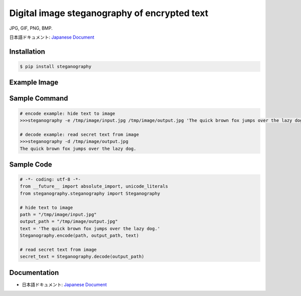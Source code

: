 Digital image steganography of encrypted text
========================================================================
JPG, GIF, PNG, BMP.

日本語ドキュメント: `Japanese Document`_


Installation
-----------------

.. code-block:: bash

    $ pip install steganography


Example Image
-----------------

.. image:: http://subc.github.io/image/pypi/steganography.png
    :alt: HTTPie compared to cURL
    :align: center


Sample Command
-----------------

.. code-block:: bash

    # encode example: hide text to image
    >>>steganography -e /tmp/image/input.jpg /tmp/image/output.jpg 'The quick brown fox jumps over the lazy dog.'

    # decode example: read secret text from image
    >>>steganography -d /tmp/image/output.jpg
    The quick brown fox jumps over the lazy dog.

Sample Code
-----------------

.. code-block:: python

    # -*- coding: utf-8 -*-
    from __future__ import absolute_import, unicode_literals
    from steganography.steganography import Steganography

    # hide text to image
    path = "/tmp/image/input.jpg"
    output_path = "/tmp/image/output.jpg"
    text = 'The quick brown fox jumps over the lazy dog.'
    Steganography.encode(path, output_path, text)

    # read secret text from image
    secret_text = Steganography.decode(output_path)

Documentation
-----------------

- 日本語ドキュメント: `Japanese Document`_

.. _`Japanese Document`: http://qiita.com/haminiku/items/2e623caab751f25a382e
